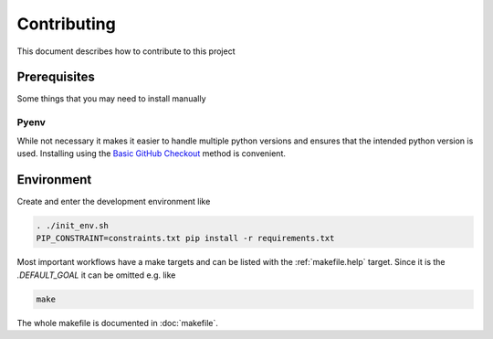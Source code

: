 Contributing
************

This document describes how to contribute to this project


Prerequisites
=============
Some things that you may need to install manually

Pyenv
-----

While not necessary it makes it easier to handle multiple python versions and ensures that the intended python version is used.
Installing using the `Basic GitHub Checkout <https://github.com/pyenv/pyenv#basic-github-checkout>`_ method is convenient.


Environment
===========

Create and enter the development environment like

.. code-block:: bash

    . ./init_env.sh
    PIP_CONSTRAINT=constraints.txt pip install -r requirements.txt

Most important workflows have a make targets and can be listed with the :ref:`makefile.help` target.
Since it is the `.DEFAULT_GOAL` it can be omitted e.g. like

.. code-block:: bash

    make

The whole makefile is documented in :doc:`makefile`.